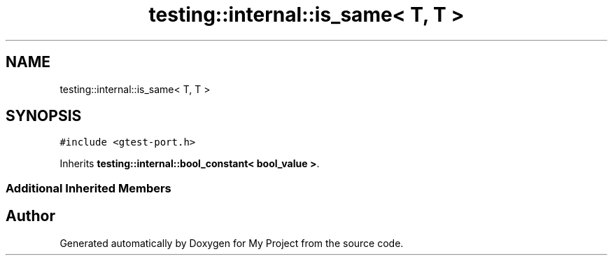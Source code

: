 .TH "testing::internal::is_same< T, T >" 3 "Sun Jul 12 2020" "My Project" \" -*- nroff -*-
.ad l
.nh
.SH NAME
testing::internal::is_same< T, T >
.SH SYNOPSIS
.br
.PP
.PP
\fC#include <gtest\-port\&.h>\fP
.PP
Inherits \fBtesting::internal::bool_constant< bool_value >\fP\&.
.SS "Additional Inherited Members"


.SH "Author"
.PP 
Generated automatically by Doxygen for My Project from the source code\&.

